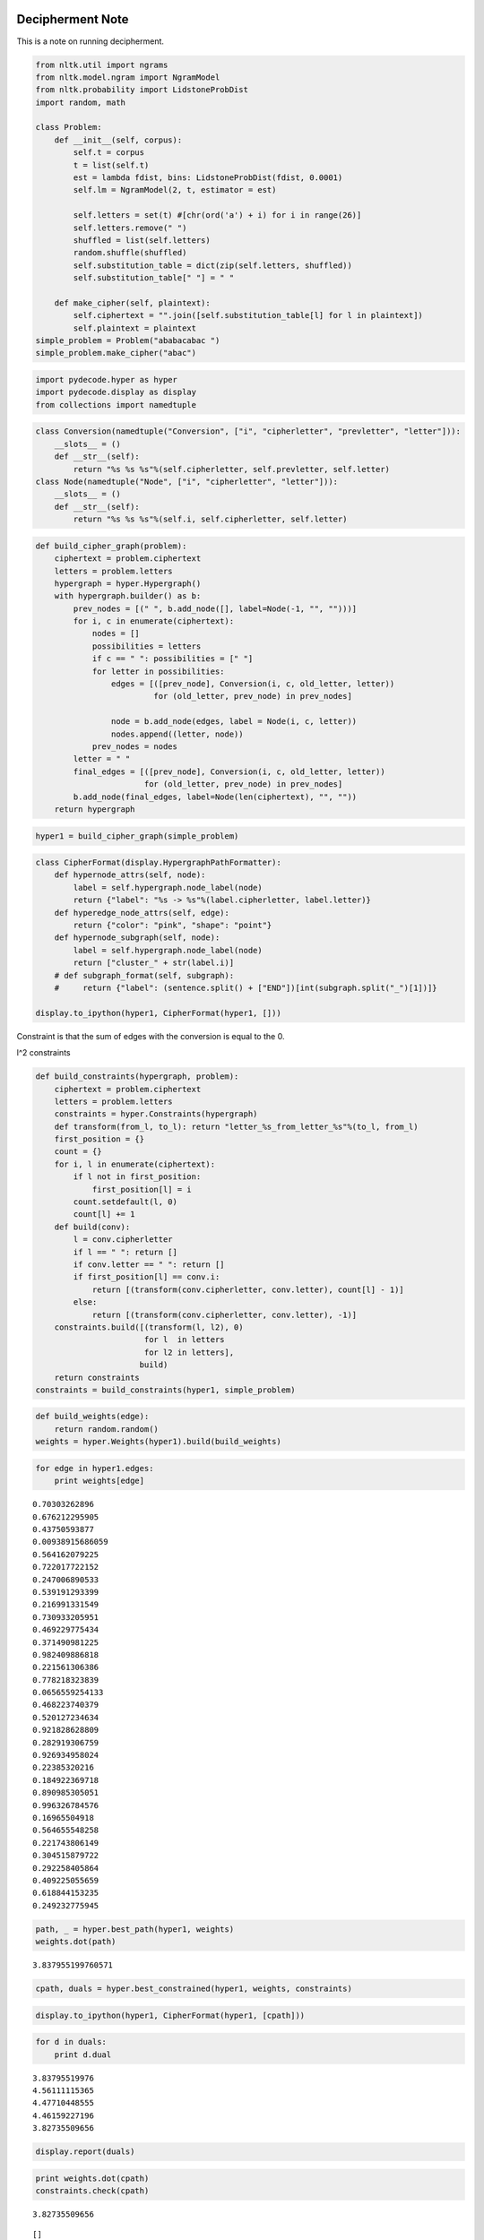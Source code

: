 
Decipherment Note
=================


This is a note on running decipherment.

.. code:: python

    from nltk.util import ngrams
    from nltk.model.ngram import NgramModel
    from nltk.probability import LidstoneProbDist
    import random, math
    
    class Problem:
        def __init__(self, corpus):
            self.t = corpus
            t = list(self.t)
            est = lambda fdist, bins: LidstoneProbDist(fdist, 0.0001)
            self.lm = NgramModel(2, t, estimator = est)
    
            self.letters = set(t) #[chr(ord('a') + i) for i in range(26)]
            self.letters.remove(" ")
            shuffled = list(self.letters)
            random.shuffle(shuffled)
            self.substitution_table = dict(zip(self.letters, shuffled))
            self.substitution_table[" "] = " "
    
        def make_cipher(self, plaintext):
            self.ciphertext = "".join([self.substitution_table[l] for l in plaintext])
            self.plaintext = plaintext
    simple_problem = Problem("ababacabac ")
    simple_problem.make_cipher("abac")
.. code:: python

    import pydecode.hyper as hyper
    import pydecode.display as display
    from collections import namedtuple        
.. code:: python

    class Conversion(namedtuple("Conversion", ["i", "cipherletter", "prevletter", "letter"])):
        __slots__ = ()
        def __str__(self):
            return "%s %s %s"%(self.cipherletter, self.prevletter, self.letter)
    class Node(namedtuple("Node", ["i", "cipherletter", "letter"])):
        __slots__ = ()
        def __str__(self):
            return "%s %s %s"%(self.i, self.cipherletter, self.letter)
.. code:: python

    def build_cipher_graph(problem):
        ciphertext = problem.ciphertext
        letters = problem.letters
        hypergraph = hyper.Hypergraph()
        with hypergraph.builder() as b:
            prev_nodes = [(" ", b.add_node([], label=Node(-1, "", "")))]
            for i, c in enumerate(ciphertext):
                nodes = []
                possibilities = letters
                if c == " ": possibilities = [" "]
                for letter in possibilities:
                    edges = [([prev_node], Conversion(i, c, old_letter, letter))
                             for (old_letter, prev_node) in prev_nodes]
                    
                    node = b.add_node(edges, label = Node(i, c, letter))
                    nodes.append((letter, node))
                prev_nodes = nodes
            letter = " "
            final_edges = [([prev_node], Conversion(i, c, old_letter, letter))
                           for (old_letter, prev_node) in prev_nodes]
            b.add_node(final_edges, label=Node(len(ciphertext), "", ""))
        return hypergraph
.. code:: python

    hyper1 = build_cipher_graph(simple_problem)
.. code:: python

    class CipherFormat(display.HypergraphPathFormatter):
        def hypernode_attrs(self, node):
            label = self.hypergraph.node_label(node)
            return {"label": "%s -> %s"%(label.cipherletter, label.letter)}
        def hyperedge_node_attrs(self, edge):
            return {"color": "pink", "shape": "point"}
        def hypernode_subgraph(self, node):
            label = self.hypergraph.node_label(node)
            return ["cluster_" + str(label.i)]
        # def subgraph_format(self, subgraph):
        #     return {"label": (sentence.split() + ["END"])[int(subgraph.split("_")[1])]}
    
    display.to_ipython(hyper1, CipherFormat(hyper1, []))



.. image:: decipher_files/decipher_7_0.png



.. code:: python

    
Constraint is that the sum of edges with the conversion is equal to the
0.

l^2 constraints

.. code:: python

    def build_constraints(hypergraph, problem):
        ciphertext = problem.ciphertext
        letters = problem.letters
        constraints = hyper.Constraints(hypergraph)
        def transform(from_l, to_l): return "letter_%s_from_letter_%s"%(to_l, from_l)
        first_position = {}
        count = {}
        for i, l in enumerate(ciphertext):
            if l not in first_position:
                first_position[l] = i
            count.setdefault(l, 0)
            count[l] += 1
        def build(conv):
            l = conv.cipherletter
            if l == " ": return []
            if conv.letter == " ": return []
            if first_position[l] == conv.i:
                return [(transform(conv.cipherletter, conv.letter), count[l] - 1)]
            else:
                return [(transform(conv.cipherletter, conv.letter), -1)]
        constraints.build([(transform(l, l2), 0)
                           for l  in letters 
                           for l2 in letters], 
                          build)
        return constraints
    constraints = build_constraints(hyper1, simple_problem)

.. code:: python

    def build_weights(edge):
        return random.random()
    weights = hyper.Weights(hyper1).build(build_weights)
.. code:: python

    for edge in hyper1.edges:
        print weights[edge]

.. parsed-literal::

    0.70303262896
    0.676212295905
    0.43750593877
    0.00938915686059
    0.564162079225
    0.722017722152
    0.247006890533
    0.539191293399
    0.216991331549
    0.730933205951
    0.469229775434
    0.371490981225
    0.982409886818
    0.221561306386
    0.778218323839
    0.0656559254133
    0.468223740379
    0.520127234634
    0.921828628809
    0.282919306759
    0.926934958024
    0.22385320216
    0.184922369718
    0.890985305051
    0.996326784576
    0.16965504918
    0.564655548258
    0.221743806149
    0.304515879722
    0.292258405864
    0.409225055659
    0.618844153235
    0.249232775945


.. code:: python

    path, _ = hyper.best_path(hyper1, weights)
    weights.dot(path)



.. parsed-literal::

    3.837955199760571



.. code:: python

    cpath, duals = hyper.best_constrained(hyper1, weights, constraints)
.. code:: python

    display.to_ipython(hyper1, CipherFormat(hyper1, [cpath]))



.. image:: decipher_files/decipher_15_0.png



.. code:: python

    for d in duals:
        print d.dual

.. parsed-literal::

    3.83795519976
    4.56111115365
    4.47710448555
    4.46159227196
    3.82735509656


.. code:: python

    display.report(duals)


.. image:: decipher_files/decipher_17_0.png


.. code:: python

    print weights.dot(cpath)
    constraints.check(cpath)

.. parsed-literal::

    3.82735509656




.. parsed-literal::

    []



Real Problem
============


.. code:: python

    complicated_problem = Problem("this is the president calling blah blah abadadf adfadf")
    complicated_problem.make_cipher("this is the president calling")
.. code:: python

    hyper2 = build_cipher_graph(complicated_problem)
.. code:: python

    def build_ngram_weights(edge):
        return math.log(complicated_problem.lm.prob(edge.letter, edge.prevletter))
    weights2 = hyper.Weights(hyper2).build(build_ngram_weights)

.. code:: python

    print len(hyper2.edges)

.. parsed-literal::

    4650


.. code:: python

    path2, _ = hyper.best_path(hyper2, weights2)
    
    for edge in path2.edges:
        print edge.id
        print weights2[edge]
    weights2.dot(path)

.. parsed-literal::

    11
    -2.07941654387
    221
    0.0
    298
    0.0
    648
    -1.09861228867
    702
    -0.405481773803
    709
    -1.45088787965
    814
    -0.510852289188
    951
    -0.69314718056
    971
    -2.07941654387
    1181
    0.0
    1258
    0.0
    1428
    -1.09861228867
    1451
    -2.07941654387
    1661
    0.0
    1738
    0.0
    1908
    -0.693234675638
    2190
    -0.693172179622
    2449
    -0.510852289188
    2586
    -0.69314718056
    2865
    -0.693172179622
    3124
    -0.510852289188
    3261
    -0.69314718056
    3281
    -2.07941654387
    3491
    0.0
    3568
    0.0
    3888
    -1.09861228867
    3970
    -0.693234675638
    4245
    -0.693172179622
    4504
    -0.510852289188
    4641
    -0.69314718056




.. parsed-literal::

    -8.957765495182873



.. code:: python

    new_hyper, new_weights = hyper.prune_hypergraph(hyper2, weights2, 0.2)
    constraints2 = build_constraints(new_hyper, complicated_problem)

.. parsed-literal::

    0 0 46 0 381
    1 1 46 1 381
    2 2 46 2 381
    3 3 46 3 381
    4 4 46 4 381
    5 5 46 5 381
    6 16 46 16 381
    7 31 46 31 381
    8 46 46 46 381
    9 50 46 50 381
    10 52 46 52 381
    11 53 46 53 381
    12 54 46 54 381
    13 55 46 55 381
    14 58 46 58 381
    15 61 46 61 381
    16 62 46 62 381
    17 63 46 63 381
    18 64 46 64 381
    19 65 46 65 381
    20 66 46 66 381
    21 77 46 77 381
    22 92 46 92 381
    23 93 46 93 381
    24 94 46 94 381
    25 95 46 95 381
    26 96 46 96 381
    27 97 46 97 381
    28 108 46 108 381
    29 123 46 123 381
    30 138 46 138 381
    31 139 46 139 381
    32 140 46 140 381
    33 141 46 141 381
    34 142 46 142 381
    35 143 46 143 381
    36 154 46 154 381
    37 173 46 173 381
    38 177 46 177 381
    39 184 46 184 381
    40 199 46 199 381
    41 218 46 218 381
    42 222 46 222 381
    43 229 46 229 381
    44 244 46 244 381
    45 267 46 267 381
    0 0
    1 1
    2 2
    3 3
    4 4
    5 15
    6 16
    7 17
    8 18
    9 19
    10 240
    11 465
    12 525
    13 555
    14 570
    15 585
    16 600
    17 645
    18 690
    19 694
    20 696
    21 697
    22 698
    23 699
    24 702
    25 705
    26 706
    27 707
    28 708
    29 709
    30 720
    31 721
    32 722
    33 723
    34 724
    35 945
    36 960
    37 961
    38 962
    39 963
    40 964
    41 975
    42 976
    43 977
    44 978
    45 979
    46 1200
    47 1425
    48 1440
    49 1441
    50 1442
    51 1443
    52 1444
    53 1455
    54 1456
    55 1457
    56 1458
    57 1459
    58 1740
    59 1800
    60 1909
    61 1913
    62 2130
    63 2415
    64 2475
    65 2584
    66 2588
    67 2805
    68 3150


.. code:: python

    print hyper2.edges_size()
    new_hyper.edges_size()

.. parsed-literal::

    4650




.. parsed-literal::

    69



.. code:: python

    #display.to_ipython(new_hyper, CipherFormat(new_hyper, []))
.. code:: python

    display.report(duals)


.. image:: decipher_files/decipher_28_0.png


.. code:: python

    for d in duals[:10]:
        for const in d.constraints:
            print const.label,
        print 

.. parsed-literal::

    letter_a_from_letter_a letter_a_from_letter_c letter_d_from_letter_c letter_a_from_letter_b letter_c_from_letter_b letter_c_from_letter_g letter_h_from_letter_g letter_a_from_letter_l letter_d_from_letter_l
    letter_a_from_letter_a letter_a_from_letter_c letter_h_from_letter_c letter_a_from_letter_b letter_c_from_letter_g letter_b_from_letter_g letter_h_from_letter_g
    letter_a_from_letter_a letter_a_from_letter_c letter_h_from_letter_c letter_a_from_letter_b letter_c_from_letter_g letter_b_from_letter_g letter_h_from_letter_g
    letter_a_from_letter_a letter_a_from_letter_c letter_d_from_letter_c letter_a_from_letter_b letter_c_from_letter_g letter_e_from_letter_g letter_h_from_letter_g
    letter_a_from_letter_a letter_a_from_letter_c letter_d_from_letter_c letter_a_from_letter_b letter_a_from_letter_g letter_c_from_letter_g letter_h_from_letter_g
    letter_a_from_letter_a letter_a_from_letter_c letter_h_from_letter_c letter_a_from_letter_b letter_c_from_letter_g letter_e_from_letter_g letter_h_from_letter_g
    letter_a_from_letter_a letter_a_from_letter_c letter_h_from_letter_c letter_a_from_letter_b letter_c_from_letter_g letter_d_from_letter_g letter_h_from_letter_g
    letter_a_from_letter_a letter_a_from_letter_c letter_d_from_letter_c letter_a_from_letter_b letter_c_from_letter_g letter_h_from_letter_g
    letter_a_from_letter_a letter_a_from_letter_c letter_d_from_letter_c letter_a_from_letter_b letter_c_from_letter_g letter_e_from_letter_g letter_h_from_letter_g
    letter_a_from_letter_a letter_a_from_letter_c letter_h_from_letter_c letter_a_from_letter_b letter_c_from_letter_g letter_e_from_letter_g letter_h_from_letter_g


.. code:: python

    path2, duals = hyper.best_constrained(new_hyper, new_weights, constraints2)
.. code:: python

    print len(duals)

.. parsed-literal::

    200


Weights are the bigram language model scores.

.. code:: python

    path2, _ = hyper.best_path(hyper2, weights2)
    print weights2.dot(path2)
    for edge in path2.edges:
        print hyper2.label(edge).letter, 

.. parsed-literal::

    -21.7518564641
    p r e s   d f   p r e   p r e a d f a d f   p r e n a d f  


.. code:: python

    for edge in path2.edges:
        print new_hyper.label(edge).letter, 


.. parsed-literal::

    c a a a   a a   c a a   c a h a a d a a h


.. code:: python

    new_hyper, new_weights = hyper.prune_hypergraph(hyper2, weights2, 0.9)
    new_constraints = build_constraints(new_hyper, ciphertext2)

::


    ---------------------------------------------------------------------------
    NameError                                 Traceback (most recent call last)

    <ipython-input-28-9ec05a252bb9> in <module>()
          1 new_hyper, new_weights = hyper.prune_hypergraph(hyper2, weights2, 0.9)
    ----> 2 new_constraints = build_constraints(new_hyper, ciphertext2)
    

    NameError: name 'ciphertext2' is not defined


.. parsed-literal::

    0 0 2 0 381
    1 12 2 12 381
    0 11


.. code:: python

    path2, duals = hyper.best_constrained(new_hyper, new_weights, new_constraints)
    # print weights2.dot(path2)
    # for edge in path2.edges:
    #     print hyper2.label(edge).letter, 
.. code:: python

    display.report(duals)